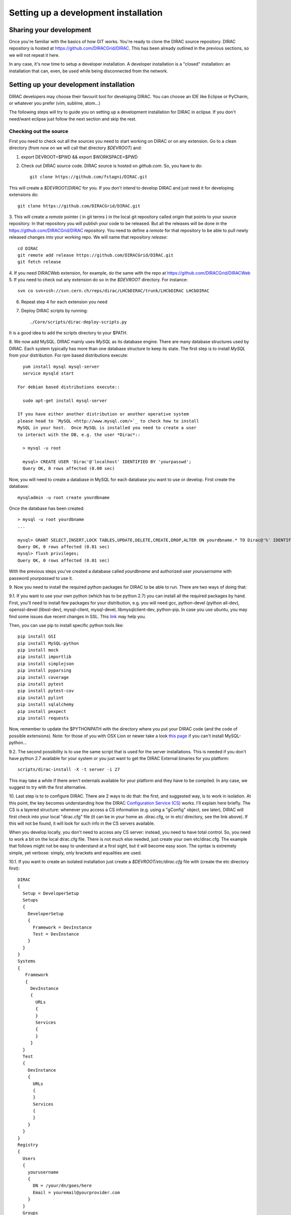.. _developer_installation:

======================================
Setting up a development installation
======================================

Sharing your development
-------------------------------------

Once you're familiar with the basics of how GIT works. You're ready to 
clone the DIRAC source repository. DIRAC repository is hosted at 
https://github.com/DIRACGrid/DIRAC. This has been already outlined in the 
previous sections, so we will not repeat it here.

In any case, it's now time to setup a developer installation. 
A developer installation is a "closed" installation: an installation that 
can, even, be used while being disconnected from the network.

Setting up your development installation
-------------------------------------------

DIRAC developers may choose their favourit tool for developing DIRAC. 
You can choose an IDE like Eclipse or PyCharm, or whatever you prefer (vim, sublime, atom...)

The following steps will try to guide 
you on setting up a development installation for DIRAC in eclipse. If 
you don't need/want eclipse just follow the next section and skip the rest.

Checking out the source
=========================

First you need to check out all the sources you need to start working on 
DIRAC or on any extension. Go to a clean directory (from now on we will call 
that directory *$DEVROOT*) and:

1. export DEVROOT=$PWD && export $WORKSPACE=$PWD
2. Check out DIRAC source code. DIRAC source is hosted on *github.com*. 
   So, you have to do::

    git clone https://github.com/fstagni/DIRAC.git

This will create a *$DEVROOT/DIRAC* for you.
If you don't intend to develop DIRAC and just need it for developing 
extensions do::

    git clone https://github.com/DIRACGrid/DIRAC.git

3. This will create a *remote* pointer ( in git terms ) in the local git 
repository called *origin* that points to your source repository. In that 
repository you will publish your code to be released. But all the releases 
will be done in the https://github.com/DIRACGrid/DIRAC repository. You 
need to define a *remote* for that repository to be able to pull newly 
released changes into your working repo. We will name that repository 
*release*::

    cd DIRAC
    git remote add release https://github.com/DIRACGrid/DIRAC.git
    git fetch release

4. If you need DIRACWeb extension, for example, do the same with the 
repo at https://github.com/DIRACGrid/DIRACWeb
5. If you need to check out any extension do so in the *$DEVROOT* 
directory. For instance::

    svn co svn+ssh://svn.cern.ch/reps/dirac/LHCbDIRAC/trunk/LHCbDIRAC LHCbDIRAC

6. Repeat step 4 for each extension you need
7. Deploy DIRAC scripts by running::

    ./Core/scripts/dirac-deploy-scripts.py

It is a good idea to add the scripts directory to your $PATH.

8. We now add MySQL. DIRAC mainly uses *MySQL* as its database engine. 
There are many database structures used by DIRAC. Each system typically 
has more than one database structure to keep its state. The first step is 
to install *MySQL* from your distribution. For rpm based distributions 
execute::

    yum install mysql mysql-server
    service mysqld start

  For debian based distributions execute::

    sudo apt-get install mysql-server
  
  If you have either another distribution or another operative system 
  please head to `MySQL <http://www.mysql.com/>`_ to check how to install 
  MySQL in your host.  Once MySQL is installed you need to create a user 
  to interact with the DB, e.g. the user *Dirac*::

    > mysql -u root
    
    mysql> CREATE USER 'Dirac'@'localhost' IDENTIFIED BY 'yourpasswd';
    Query OK, 0 rows affected (0.00 sec)


Now, you will need to create a database in MySQL for each database you 
want to use or develop. First create the database::

    mysqladmin -u root create yourdbname

Once the database has been created::

    > mysql -u root yourdbname
    ...

    mysql> GRANT SELECT,INSERT,LOCK TABLES,UPDATE,DELETE,CREATE,DROP,ALTER ON yourdbname.* TO Dirac@'%' IDENTIFIED BY 'yourpasswd';
    Query OK, 0 rows affected (0.01 sec)
    mysql> flush privileges;
    Query OK, 0 rows affected (0.01 sec)

With the previous steps you've created a database called *yourdbname* 
and authorized user *yourusername* with password *yourpasswd* to use it. 

9. Now you need to install the required python packages for DIRAC to be 
able to run. There are two ways of doing that:

9.1. If you want to use your own python (which has to be python 2.7) you can install all 
the required packages by hand. First, you'll need to install few 
packages for your distribution, e.g. you will need gcc, python-devel (python all-dev), 
openssl-devel (libssl-dev), mysql-client, mysql-devel, libmysqlclient-dev, python-pip. In case you use ubuntu, you may 
find some issues due recent changes in SSL. 
This `link <http://www.techstacks.com/howto/enable-sslv2-and-tlsv12-in-openssl-101c-on-ubuntu-1304.html>`_ may help you.

Then, you can use pip to install specific python tools like::

     pip install GSI
     pip install MySQL-python
     pip install mock
     pip install importlib
     pip install simplejson
     pip install pyparsing
     pip install coverage
     pip install pytest
     pip install pytest-cov
     pip install pylint
     pip install sqlalchemy
     pip install pexpect
     pip install requests

Now, remember to update the $PYTHONPATH with the directory where you put 
your DIRAC code (and the code of possible extensions). Note: for those 
of you with OSX Lion or newer take a look 
`this page <http://bruteforce.gr/bypassing-clang-error-unknown-argument.html>`_ 
if you can't install MySQL-python...

9.2. The second possibility is to use the same script that is used for 
the server installations. This is needed if you don't have python 
2.7 available for your system or you just want to get the DIRAC External 
binaries for you platform::

     scripts/dirac-install -X -t server -i 27

This may take a while if there aren't externals available for your 
platform and they have to be compiled. In any case, we suggest to try 
with the first alternative.


10. Last step is to to configure DIRAC. There are 2 ways to do that: the 
first, and suggested way, is to work in isolation. At this point, the key 
becomes understanding how the DIRAC 
`Configuration Service (CS) <http://diracgrid.org/files/docs/AdministratorGuide/Configuration/ConfigurationStructure/index.html>`_ 
works. I'll explain here briefly. The CS is a layered structure: whenever 
you access a CS information (e.g. using a "gConfig" object, see later), 
DIRAC will first check into your local "dirac.cfg" file (it can be in your 
home as .dirac.cfg, or in etc/ directory, see the link above). If this 
will not be found, it will look for such info in the CS servers available.

When you develop locally, you don't need to access any CS server: instead, you need to have total control. So, you need to work a bit on the local dirac.cfg file. There is not much else needed, just create your own etc/dirac.cfg. The example that follows might not be easy to understand at a first sight, but it will become easy soon. The syntax is extremely simple, yet verbose: simply, only brackets and equalities are used.

10.1. If you want to create an isolated installation just create a 
*$DEVROOT/etc/dirac.cfg* file with (create the etc directory first)::

 DIRAC
 {
   Setup = DeveloperSetup
   Setups
   {
     DeveloperSetup
     {
       Framework = DevInstance
       Test = DevInstance
     }
   }
 }
 Systems
 {
    Framework
    {
      DevInstance
      {
        URLs
        {
        }
        Services
        {
        }
      }
   }
   Test
   {
     DevInstance
     {
       URLs
       {
       }
       Services
       {
       }
     }
   }
 }
 Registry
 {
   Users
   {
     yourusername
     {
       DN = /your/dn/goes/here
       Email = youremail@yourprovider.com
     }
   }
   Groups
   {
     devGroup
     {
       Users = yourusername
       Properties = CSAdministrator, JobAdministrator, ServiceAdministrator, ProxyDelegation, FullDelegation
     }
   }
   Hosts
   {
     mydevbox
     {
       DN = /your/box/dn/goes/here
       Properties = CSAdministrator, JobAdministrator, ServiceAdministrator, ProxyDelegation, FullDelegation
     }
   }
 }

10.2. The second possibility (ALTERNATIVE to the previous one, and not 
suggested) is to issue the following script::

   scripts/dirac-configure -S setupyouwanttorun -C configurationserverslist -n sitename -H

This is a standard script, widely used for non-developer installations, 
that will connect to an already existing installation when the 
configuration servers list is given.


11. Now, it's time to deal with certificates. DIRAC understands 
certificates in *pem* format. That means that certificate set will 
consist of two files. Files ending in *cert.pem* can be world readable 
but just user writable since it contains the certificate and public key. 
Files ending in *key.pem* should be only user readable since they contain 
the private key. You will need two different sets certificates and the CA 
certificate that signed the sets. The following commands should do the trick for you, by creating a fake CA, 
a fake user certificate, and a fake host certificate:
::

    cd $DEVROOT/DIRAC
    git checkout release/upstream
    source tests/Jenkins/utilities.sh
    generateCertificates
    generateUserCredentials
    mkdir -p ~/.globus/
    cp /home/toffo/Devs/user/*.{pem,key} ~/.globus/
    mv ~/.globus/client.key ~/.globus/userkey.pem
    mv ~/.globus/client.pem ~/.globus/usercert.pem

12. Now we need to register those certificates in DIRAC. To do you you 
must modify *$DEVROOT/etc/dirac.cfg* file and set the correct
certificate DNs for you and your development box. For instance, 
to register the host replace "/your/box/dn/goes/here" 
(/Registry/Hosts/mydevbox/DN option) with the result of::

      openssl x509 -noout -subject -in etc/grid-security/hostcert.pem | sed 's:^subject= ::g'

You're ready for DIRAC development !

